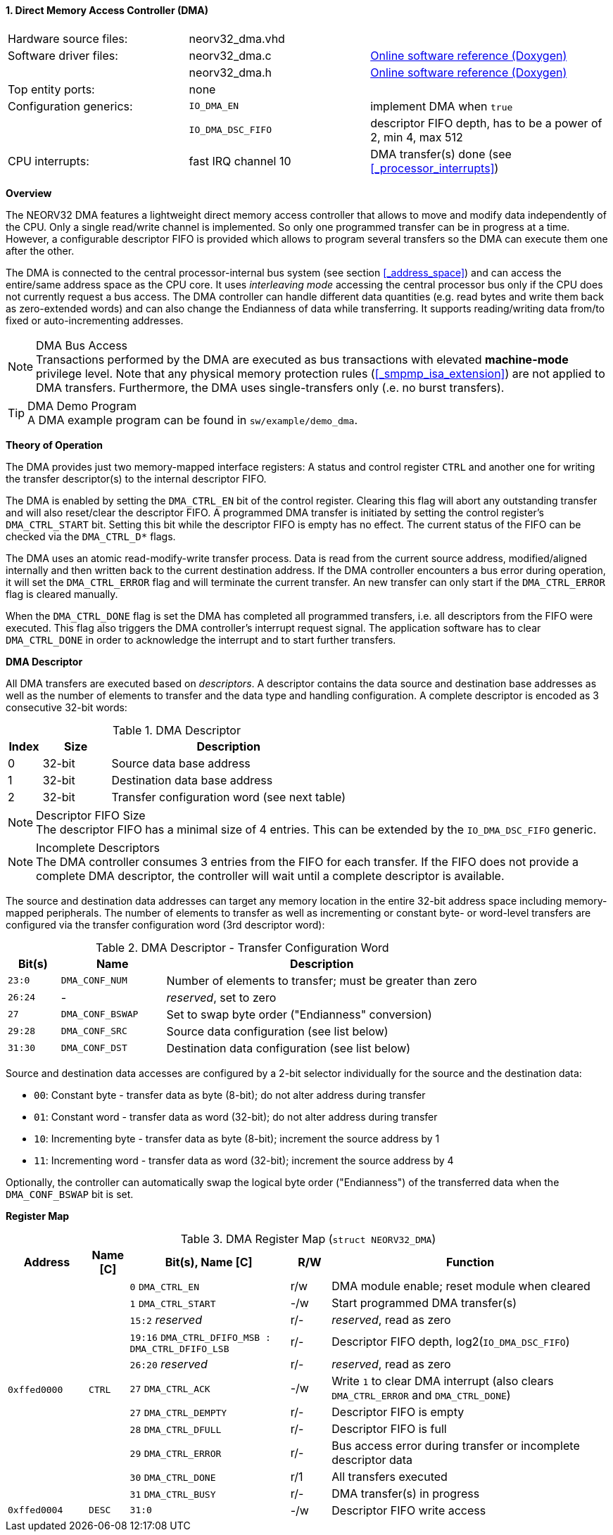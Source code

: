 <<<
:sectnums:
==== Direct Memory Access Controller (DMA)

[cols="<3,<3,<4"]
[grid="none"]
|=======================
| Hardware source files:  | neorv32_dma.vhd     |
| Software driver files:  | neorv32_dma.c       | link:https://stnolting.github.io/neorv32/sw/neorv32__dma_8c.html[Online software reference (Doxygen)]
|                         | neorv32_dma.h       | link:https://stnolting.github.io/neorv32/sw/neorv32__dma_8h.html[Online software reference (Doxygen)]
| Top entity ports:       | none                |
| Configuration generics: | `IO_DMA_EN`         | implement DMA when `true`
|                         | `IO_DMA_DSC_FIFO`   | descriptor FIFO depth, has to be a power of 2, min 4, max 512
| CPU interrupts:         | fast IRQ channel 10 | DMA transfer(s) done (see <<_processor_interrupts>>)
|=======================


**Overview**

The NEORV32 DMA features a lightweight direct memory access controller that allows to move and modify data independently
of the CPU. Only a single read/write channel is implemented. So only one programmed transfer can be in progress at a time.
However, a configurable descriptor FIFO is provided which allows to program several transfers so the DMA can execute them
one after the other.

The DMA is connected to the central processor-internal bus system (see section <<_address_space>>) and can access the
entire/same address space as the CPU core. It uses _interleaving mode_ accessing the central processor bus only if the CPU
does not currently request a bus access. The DMA controller can handle different data quantities (e.g. read bytes and write
them back as zero-extended words) and can also change the Endianness of data while transferring. It supports reading/writing
data from/to fixed or auto-incrementing addresses.

.DMA Bus Access
[NOTE]
Transactions performed by the DMA are executed as bus transactions with elevated **machine-mode** privilege level.
Note that any physical memory protection rules (<<_smpmp_isa_extension>>) are not applied to DMA transfers.
Furthermore, the DMA uses single-transfers only (.e. no burst transfers).

.DMA Demo Program
[TIP]
A DMA example program can be found in `sw/example/demo_dma`.


**Theory of Operation**

The DMA provides just two memory-mapped interface registers: A status and control register `CTRL` and
another one for writing the transfer descriptor(s) to the internal descriptor FIFO.

The DMA is enabled by setting the `DMA_CTRL_EN` bit of the control register. Clearing this flag will abort any outstanding
transfer and will also reset/clear the descriptor FIFO. A programmed DMA transfer is initiated by setting the control
register's `DMA_CTRL_START` bit. Setting this bit while the descriptor FIFO is empty has no effect. The current status
of the FIFO can be checked via the `DMA_CTRL_D*` flags.

The DMA uses an atomic read-modify-write transfer process. Data is read from the current source address, modified/aligned
internally and then written back to the current destination address. If the DMA controller encounters a bus error during
operation, it will set the `DMA_CTRL_ERROR` flag and will terminate the current transfer. An new transfer can only start
if the `DMA_CTRL_ERROR` flag is cleared manually.

When the `DMA_CTRL_DONE` flag is set the DMA has completed all programmed transfers, i.e. all descriptors from the FIFO
were executed. This flag also triggers the DMA controller's interrupt request signal. The application software has to
clear `DMA_CTRL_DONE` in order to acknowledge the interrupt and to start further transfers.


**DMA Descriptor**

All DMA transfers are executed based on _descriptors_. A descriptor contains the data source and destination base addresses
as well as the number of elements to transfer and the data type and handling configuration. A complete descriptor is
encoded as 3 consecutive 32-bit words:

.DMA Descriptor
[cols="<1,<2,<7"]
[options="header",grid="all"]
|=======================
| Index | Size | Description
| 0 | 32-bit | Source data base address
| 1 | 32-bit | Destination data base address
| 2 | 32-bit | Transfer configuration word (see next table)
|=======================

.Descriptor FIFO Size
[NOTE]
The descriptor FIFO has a minimal size of 4 entries. This can be extended by the `IO_DMA_DSC_FIFO` generic.

.Incomplete Descriptors
[NOTE]
The DMA controller consumes 3 entries from the FIFO for each transfer. If the FIFO does not provide a complete
DMA descriptor, the controller will wait until a complete descriptor is available.

The source and destination data addresses can target any memory location in the entire 32-bit address space including
memory-mapped peripherals. The number of elements to transfer as well as incrementing or constant byte- or word-level
transfers are configured via the transfer configuration word (3rd descriptor word):

.DMA Descriptor - Transfer Configuration Word
[cols="<1,<2,<6"]
[options="header",grid="all"]
|=======================
| Bit(s) | Name | Description
| `23:0`  | `DMA_CONF_NUM`   | Number of elements to transfer; must be greater than zero
| `26:24` | -                | _reserved_, set to zero
| `27`    | `DMA_CONF_BSWAP` | Set to swap byte order ("Endianness" conversion)
| `29:28` | `DMA_CONF_SRC`   | Source data configuration (see list below)
| `31:30` | `DMA_CONF_DST`   | Destination data configuration (see list below)
|=======================

Source and destination data accesses are configured by a 2-bit selector individually for the source and the destination data:

* `00`: Constant byte - transfer data as byte (8-bit); do not alter address during transfer
* `01`: Constant word - transfer data as word (32-bit); do not alter address during transfer
* `10`: Incrementing byte - transfer data as byte (8-bit); increment the source address by 1
* `11`: Incrementing word - transfer data as word (32-bit); increment the source address by 4

Optionally, the controller can automatically swap the logical byte order ("Endianness") of the transferred data
when the `DMA_CONF_BSWAP` bit is set.


**Register Map**

.DMA Register Map (`struct NEORV32_DMA`)
[cols="<2,<1,<4,^1,<7"]
[options="header",grid="all"]
|=======================
| Address | Name [C] | Bit(s), Name [C] | R/W | Function
.11+<| `0xffed0000` .11+<| `CTRL` <|`0`     `DMA_CTRL_EN`                             ^| r/w <| DMA module enable; reset module when cleared
                                  <|`1`     `DMA_CTRL_START`                          ^| -/w <| Start programmed DMA transfer(s)
                                  <|`15:2`  _reserved_                                ^| r/- <| _reserved_, read as zero
                                  <|`19:16` `DMA_CTRL_DFIFO_MSB : DMA_CTRL_DFIFO_LSB` ^| r/- <| Descriptor FIFO depth, log2(`IO_DMA_DSC_FIFO`)
                                  <|`26:20` _reserved_                                ^| r/- <| _reserved_, read as zero
                                  <|`27`    `DMA_CTRL_ACK`                            ^| -/w <| Write `1` to clear DMA interrupt (also clears `DMA_CTRL_ERROR` and `DMA_CTRL_DONE`)
                                  <|`27`    `DMA_CTRL_DEMPTY`                         ^| r/- <| Descriptor FIFO is empty
                                  <|`28`    `DMA_CTRL_DFULL`                          ^| r/- <| Descriptor FIFO is full
                                  <|`29`    `DMA_CTRL_ERROR`                          ^| r/- <| Bus access error during transfer or incomplete descriptor data
                                  <|`30`    `DMA_CTRL_DONE`                           ^| r/1 <| All transfers executed
                                  <|`31`    `DMA_CTRL_BUSY`                           ^| r/- <| DMA transfer(s) in progress
| `0xffed0004` | `DESC` |`31:0` | -/w | Descriptor FIFO write access
|=======================
